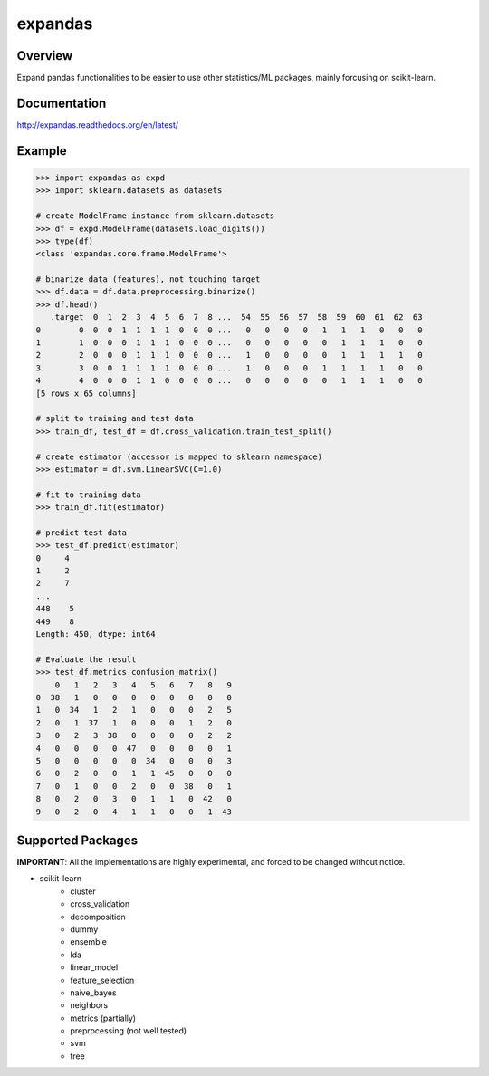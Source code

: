expandas
========

.. image:: https://readthedocs.org/projects/expandas/badge/?version=latest
    :target: http://expandas.readthedocs.org/en/latest/
    :alt: Latest Docs

.. image:: https://travis-ci.org/sinhrks/expandas.svg?branch=master
    :target: https://travis-ci.org/sinhrks/expandas

Overview
~~~~~~~~

Expand pandas functionalities to be easier to use other statistics/ML packages, mainly forcusing on scikit-learn.

Documentation
~~~~~~~~~~~~~

http://expandas.readthedocs.org/en/latest/

Example
~~~~~~~

.. code-block:: python

    >>> import expandas as expd
    >>> import sklearn.datasets as datasets

    # create ModelFrame instance from sklearn.datasets
    >>> df = expd.ModelFrame(datasets.load_digits())
    >>> type(df)
    <class 'expandas.core.frame.ModelFrame'>

    # binarize data (features), not touching target
    >>> df.data = df.data.preprocessing.binarize()
    >>> df.head()
       .target  0  1  2  3  4  5  6  7  8 ...  54  55  56  57  58  59  60  61  62  63
    0        0  0  0  1  1  1  1  0  0  0 ...   0   0   0   0   1   1   1   0   0   0
    1        1  0  0  0  1  1  1  0  0  0 ...   0   0   0   0   0   1   1   1   0   0
    2        2  0  0  0  1  1  1  0  0  0 ...   1   0   0   0   0   1   1   1   1   0
    3        3  0  0  1  1  1  1  0  0  0 ...   1   0   0   0   1   1   1   1   0   0
    4        4  0  0  0  1  1  0  0  0  0 ...   0   0   0   0   0   1   1   1   0   0
    [5 rows x 65 columns]

    # split to training and test data
    >>> train_df, test_df = df.cross_validation.train_test_split()

    # create estimator (accessor is mapped to sklearn namespace)
    >>> estimator = df.svm.LinearSVC(C=1.0)

    # fit to training data
    >>> train_df.fit(estimator)

    # predict test data
    >>> test_df.predict(estimator)
    0     4
    1     2
    2     7
    ...
    448    5
    449    8
    Length: 450, dtype: int64

    # Evaluate the result
    >>> test_df.metrics.confusion_matrix()
        0   1   2   3   4   5   6   7   8   9
    0  38   1   0   0   0   0   0   0   0   0
    1   0  34   1   2   1   0   0   0   2   5
    2   0   1  37   1   0   0   0   1   2   0
    3   0   2   3  38   0   0   0   0   2   2
    4   0   0   0   0  47   0   0   0   0   1
    5   0   0   0   0   0  34   0   0   0   3
    6   0   2   0   0   1   1  45   0   0   0
    7   0   1   0   0   2   0   0  38   0   1
    8   0   2   0   3   0   1   1   0  42   0
    9   0   2   0   4   1   1   0   0   1  43


Supported Packages
~~~~~~~~~~~~~~~~~~

**IMPORTANT**: All the implementations are highly experimental, and forced to be changed without notice.

- scikit-learn
    - cluster
    - cross_validation
    - decomposition
    - dummy
    - ensemble
    - lda
    - linear_model
    - feature_selection
    - naive_bayes
    - neighbors
    - metrics (partially)
    - preprocessing (not well tested)
    - svm
    - tree

